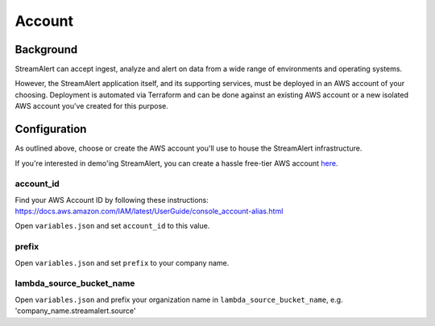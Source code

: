 Account
=======

Background
----------

StreamAlert can accept ingest, analyze and alert on data from a wide range of environments and operating systems.

However, the StreamAlert application itself, and its supporting services, must be deployed in an AWS account of your choosing. Deployment is automated via Terraform and can be done against an existing AWS account or a new isolated AWS account you’ve created for this purpose.

Configuration
-------------
As outlined above, choose or create the AWS account you'll use to house the StreamAlert infrastructure.

If you're interested in demo'ing StreamAlert, you can create a hassle free-tier AWS account `here <https://aws.amazon.com/free/>`_.

account_id
~~~~~~~~~~

Find your AWS Account ID by following these instructions: https://docs.aws.amazon.com/IAM/latest/UserGuide/console_account-alias.html

Open ``variables.json`` and set ``account_id`` to this value.

prefix
~~~~~~

Open ``variables.json`` and set ``prefix`` to your company name.

lambda_source_bucket_name
~~~~~~~~~~~~~~~~~~~~~~~~~

Open ``variables.json`` and prefix your organization name in ``lambda_source_bucket_name``, e.g. 'company_name.streamalert.source'
